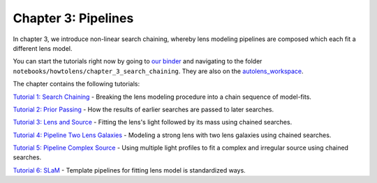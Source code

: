 Chapter 3: Pipelines
====================

In chapter 3, we introduce non-linear search chaining, whereby lens modeling pipelines are composed which each fit a 
different lens model.

You can start the tutorials right now by going to `our binder <https://mybinder.org/v2/gh/Jammy2211/autolens_workspace/HEAD>`_
and navigating to the folder ``notebooks/howtolens/chapter_3_search_chaining``. They are also on the `autolens_workspace <https://github.com/Jammy2211/autolens_workspace>`_.

The chapter contains the following tutorials:

`Tutorial 1: Search Chaining <https://github.com/Jammy2211/autolens_workspace/blob/master/notebooks/howtolens/chapter_3_search_chaining/tutorial_1_search_chaining.ipynb>`_
- Breaking the lens modeling procedure into a chain sequence of model-fits.

`Tutorial 2: Prior Passing <https://github.com/Jammy2211/autolens_workspace/blob/master/notebooks/howtolens/chapter_3_search_chaining/tutorial_2_prior_passing.ipynb>`_
- How the results of earlier searches are passed to later searches.

`Tutorial 3: Lens and Source <https://github.com/Jammy2211/autolens_workspace/blob/master/notebooks/howtolens/chapter_3_search_chaining/tutorial_3_lens_and_source.ipynb>`_
- Fitting the lens's light followed by its mass using chained searches.

`Tutorial 4: Pipeline Two Lens Galaxies <https://github.com/Jammy2211/autolens_workspace/blob/master/notebooks/howtolens/chapter_3_search_chaining/tutorial_4_x2_lens_galaxies.ipynb>`_
- Modeling a strong lens with two lens galaxies using chained searches.

`Tutorial 5: Pipeline Complex Source <https://github.com/Jammy2211/autolens_workspace/blob/master/notebooks/howtolens/chapter_3_search_chaining/tutorial_5_complex_source.ipynb>`_
- Using multiple light profiles to fit a complex and irregular source using chained searches.

`Tutorial 6: SLaM <https://github.com/Jammy2211/autolens_workspace/blob/master/notebooks/howtolens/chapter_3_search_chaining/tutorial_6_slam.ipynb>`_
- Template pipelines for fitting lens model is standardized ways.
